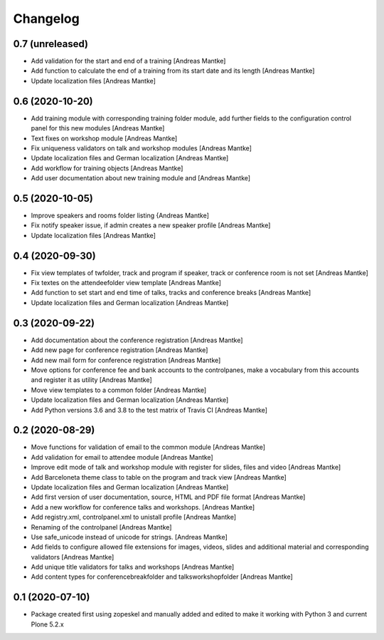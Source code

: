 Changelog
=========

0.7 (unreleased)
----------------

- Add validation for the start and end of a training [Andreas Mantke]
- Add function to calculate the end of a training from its start date
  and its length [Andreas Mantke]
- Update localization files [Andreas Mantke]


0.6 (2020-10-20)
----------------

- Add training module with corresponding training folder module,
  add further fields to the configuration control panel for this
  new modules [Andreas Mantke]
- Text fixes on workshop module [Andreas Mantke]
- Fix uniqueness validators on talk and workshop modules [Andreas Mantke]
- Update localization files and German localization [Andreas Mantke]
- Add workflow for training objects [Andreas Mantke]
- Add user documentation about new training module and [Andreas Mantke]


0.5 (2020-10-05)
----------------

- Improve speakers and rooms folder listing {Andreas Mantke]
- Fix notify speaker issue, if admin creates a new speaker
  profile [Andreas Mantke]
- Update localization files [Andreas Mantke]


0.4 (2020-09-30)
----------------

- Fix view templates of twfolder, track and program if speaker, track or
  conference room is not set [Andreas Mantke]
- Fix textes on the attendeefolder view template [Andreas Mantke]
- Add function to set start and end time of talks, tracks and
  conference breaks [Andreas Mantke]
- Update localization files and German localization [Andreas Mantke]

0.3 (2020-09-22)
----------------

- Add documentation about the conference registration [Andreas Mantke]
- Add new page for conference registration [Andreas Mantke]
- Add new mail form for conference registration [Andreas Mantke]
- Move options for conference fee and bank accounts to the controlpanes, make a
  vocabulary from this accounts and register it as utility [Andreas Mantke]
- Move view templates to a common folder [Andreas Mantke]
- Update localization files and German localization [Andreas Mantke]
- Add Python versions 3.6 and 3.8 to the test matrix of Travis CI [Andreas Mantke]


0.2 (2020-08-29)
----------------

- Move functions for validation of email to the common module [Andreas Mantke]
- Add validation for email to attendee module [Andreas Mantke]
- Improve edit mode of talk and workshop module with register for slides,
  files and video [Andreas Mantke]
- Add Barceloneta theme class to table on the program and track view [Andreas Mantke]
- Update localization files and German localization [Andreas Mantke]
- Add first version of user documentation, source, HTML and PDF file format [Andreas Mantke]
- Add a new workflow for conference talks and workshops. [Andreas Mantke]
- Add registry.xml, controlpanel.xml to unistall profile [Andreas Mantke]
- Renaming of the controlpanel [Andreas Mantke]
- Use safe_unicode instead of unicode for strings. [Andreas Mantke]
- Add fields to configure allowed file extensions for images, videos, slides and additional
  material and corresponding validators [Andreas Mantke]
- Add unique title validators for talks and workshops [Andreas Mantke]
- Add content types for conferencebreakfolder and talksworkshopfolder [Andreas Mantke]


0.1 (2020-07-10)
----------------

- Package created first using zopeskel and manually added and edited to make it working with Python 3 and
  current Plone 5.2.x